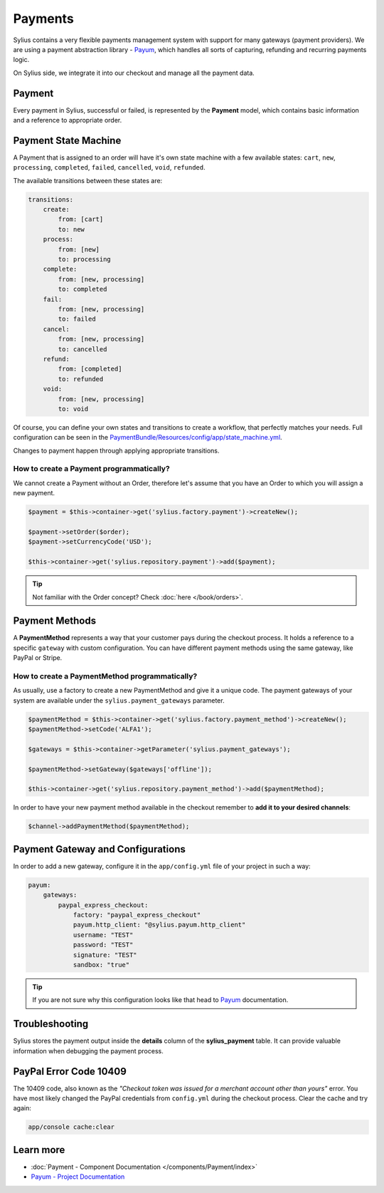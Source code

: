 .. index::
   single: Payments

Payments
========

Sylius contains a very flexible payments management system with support for many gateways (payment providers).
We are using a payment abstraction library - `Payum <https://github.com/Payum/Payum>`_, which handles all sorts of capturing, refunding and recurring payments logic.

On Sylius side, we integrate it into our checkout and manage all the payment data.

Payment
-------

Every payment in Sylius, successful or failed, is represented by the **Payment** model, which contains basic information and a reference to appropriate order.

Payment State Machine
---------------------

A Payment that is assigned to an order will have it's own state machine with a few available states:
``cart``, ``new``, ``processing``, ``completed``, ``failed``, ``cancelled``, ``void``, ``refunded``.

The available transitions between these states are:

.. code-block:: yaml

    transitions:
        create:
            from: [cart]
            to: new
        process:
            from: [new]
            to: processing
        complete:
            from: [new, processing]
            to: completed
        fail:
            from: [new, processing]
            to: failed
        cancel:
            from: [new, processing]
            to: cancelled
        refund:
            from: [completed]
            to: refunded
        void:
            from: [new, processing]
            to: void

Of course, you can define your own states and transitions to create a workflow, that perfectly matches your needs.
Full configuration can be seen in the `PaymentBundle/Resources/config/app/state_machine.yml <https://github.com/Sylius/Sylius/blob/master/src/Sylius/Bundle/PaymentBundle/Resources/config/app/state_machine.yml>`_.

Changes to payment happen through applying appropriate transitions.

How to create a Payment programmatically?
'''''''''''''''''''''''''''''''''''''''''

We cannot create a Payment without an Order, therefore let's assume that you have an Order to which you will assign a new payment.

.. code-block:: php

    $payment = $this->container->get('sylius.factory.payment')->createNew();

    $payment->setOrder($order);
    $payment->setCurrencyCode('USD');

    $this->container->get('sylius.repository.payment')->add($payment);

.. tip::

    Not familiar with the Order concept? Check :doc:`here </book/orders>`.

Payment Methods
---------------

A **PaymentMethod** represents a way that your customer pays during the checkout process.
It holds a reference to a specific ``gateway`` with custom configuration.
You can have different payment methods using the same gateway, like PayPal or Stripe.

How to create a PaymentMethod programmatically?
'''''''''''''''''''''''''''''''''''''''''''''''

As usually, use a factory to create a new PaymentMethod and give it a unique code.
The payment gateways of your system are available under the ``sylius.payment_gateways`` parameter.

.. code-block:: php

    $paymentMethod = $this->container->get('sylius.factory.payment_method')->createNew();
    $paymentMethod->setCode('ALFA1');

    $gateways = $this->container->getParameter('sylius.payment_gateways');

    $paymentMethod->setGateway($gateways['offline']);

    $this->container->get('sylius.repository.payment_method')->add($paymentMethod);

In order to have your new payment method available in the checkout remember to **add it to your desired channels**:

.. code-block:: php

    $channel->addPaymentMethod($paymentMethod);

Payment Gateway and Configurations
----------------------------------

In order to add a new gateway, configure it in the ``app/config.yml`` file of your project in such a way:

.. code-block:: yaml

    payum:
        gateways:
            paypal_express_checkout:
                factory: "paypal_express_checkout"
                payum.http_client: "@sylius.payum.http_client"
                username: "TEST"
                password: "TEST"
                signature: "TEST"
                sandbox: "true"

.. tip::

    If you are not sure why this configuration looks like that head to `Payum`_ documentation.

Troubleshooting
---------------

Sylius stores the payment output inside the **details** column of the **sylius_payment** table.
It can provide valuable information when debugging the payment process.

PayPal Error Code 10409
-----------------------

The 10409 code, also known as the *"Checkout token was issued for a merchant account other than yours"* error.
You have most likely changed the PayPal credentials from ``config.yml`` during the checkout process. Clear the cache and try again:

.. code-block:: bash

    app/console cache:clear

Learn more
----------

* :doc:`Payment - Component Documentation </components/Payment/index>`
* `Payum - Project Documentation <https://github.com/Payum/Payum/blob/master/src/Payum/Core/Resources/docs/index.md>`_
